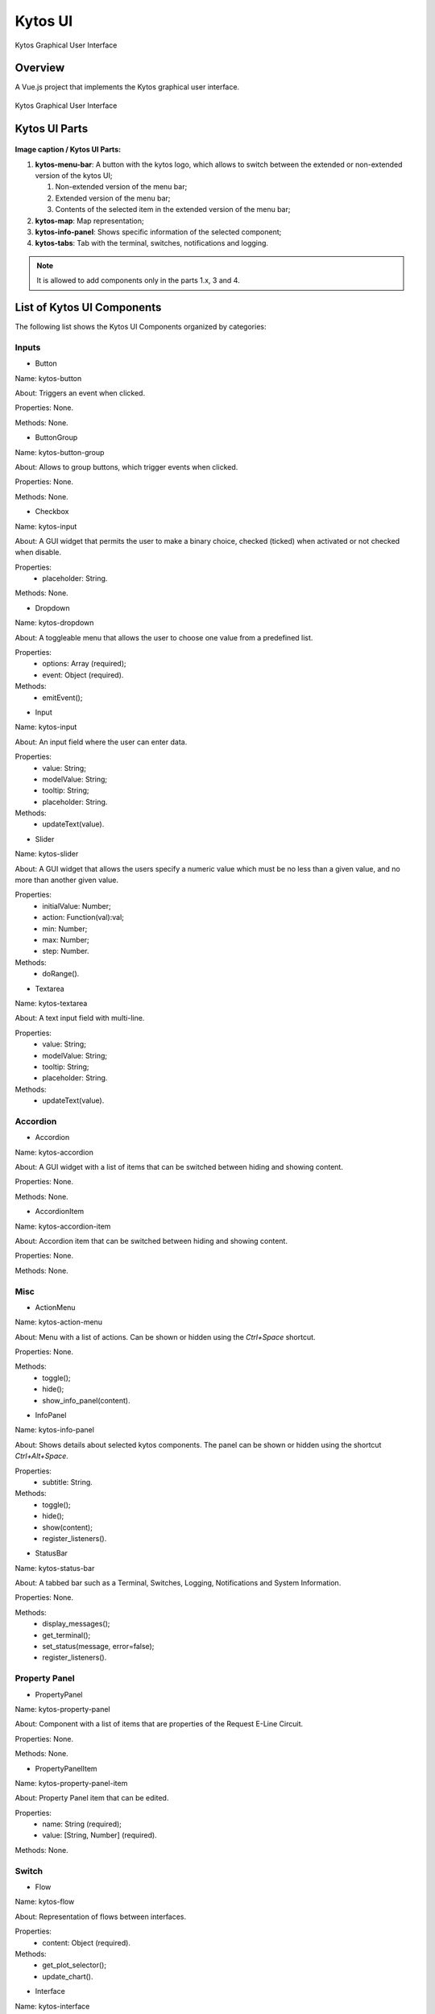 Kytos UI
====================

Kytos Graphical User Interface

Overview
---------

A Vue.js project that implements the Kytos graphical user interface.

.. figure:: ./src/assets/imgs/development/kytos-ui.png
   :scale: 50 %
   :alt: Kytos Graphical User Interface
   :align: center

   Kytos Graphical User Interface

Kytos UI Parts
------------------

.. figure:: ./src/assets/imgs/development/kytos-ui-parts.svg
   :scale: 50 %
   :alt: Kytos Graphical User Interface
   :align: center

**Image caption / Kytos UI Parts:**

#. **kytos-menu-bar**: A button with the kytos logo, which allows to switch between the extended or non-extended version of the kytos UI;

   #. Non-extended version of the menu bar;
   #. Extended version of the menu bar;
   #. Contents of the selected item in the extended version of the menu bar;

#. **kytos-map**: Map representation;
#. **kytos-info-panel**: Shows specific information of the selected component;
#. **kytos-tabs**: Tab with the terminal, switches, notifications and logging.

.. note:: It is allowed to add components only in the parts 1.x, 3 and 4.

List of Kytos UI Components
----------------------------

The following list shows the Kytos UI Components organized by categories:

Inputs
^^^^^^^

* Button

Name: kytos-button

About: Triggers an event when clicked.

.. .. figure:: ./src/assets/imgs/development/button.png
   :scale: 50 %
   :alt: Button image.
   :align: center

Properties: None.

Methods: None.

.. Example:

* ButtonGroup

Name: kytos-button-group

About: Allows to group buttons, which trigger events when clicked.

.. .. figure:: ./src/assets/imgs/development/button-group.png
   :scale: 50 %
   :alt:  ButtonGroup image.
   :align: center

Properties: None.

Methods: None.

.. Example:

* Checkbox

Name: kytos-input

About: A GUI widget that permits the user to make a binary choice, checked (ticked) when activated or not checked when disable.

.. .. figure:: ./src/assets/imgs/development/checkbox.png
   :scale: 50 %
   :alt: Checkbox image.
   :align: center

Properties:
   * placeholder: String.

Methods: None.

.. Example:

* Dropdown

Name: kytos-dropdown

About: A toggleable menu that allows the user to choose one value from a predefined list.

.. .. figure:: ./src/assets/imgs/development/dropdown.png
   :scale: 50 %
   :alt: Dropdown image.
   :align: center

Properties:
   * options: Array (required);
   * event: Object (required).

Methods:
   * emitEvent();

.. Example:

* Input

Name: kytos-input

About: An input field where the user can enter data.

.. .. figure:: ./src/assets/imgs/development/input.png
   :scale: 50 %
   :alt: Input image.
   :align: center

Properties:
   * value: String;
   * modelValue: String;
   * tooltip: String;
   * placeholder: String.

Methods:
   * updateText(value).

.. Example:

* Slider

Name: kytos-slider

About: A GUI widget that allows the users specify a numeric value which must be no less than a given value, and no more than another given value.

.. .. figure:: ./src/assets/imgs/development/slider.png
   :scale: 50 %
   :alt: Slider image.
   :align: center

Properties:
   * initialValue: Number;
   * action: Function(val):val;
   * min: Number;
   * max: Number;
   * step: Number.

Methods:
   * doRange().

.. Example:

* Textarea

Name: kytos-textarea

About: A text input field with multi-line.

.. .. figure:: ./src/assets/imgs/development/textarea.png
   :scale: 50 %
   :alt: Textarea image.
   :align: center

Properties:
   * value: String;
   * modelValue: String;
   * tooltip: String;
   * placeholder: String.

Methods:
   * updateText(value).

.. Example:

Accordion
^^^^^^^^^^

* Accordion

Name: kytos-accordion

About: A GUI widget with a list of items that can be switched between hiding and showing content.

.. .. figure:: ./src/assets/imgs/development/accordion.png
   :scale: 50 %
   :alt: Accordion image.
   :align: center

Properties: None.

Methods: None.

.. Example:

* AccordionItem

Name: kytos-accordion-item

About: Accordion item that can be switched between hiding and showing content.

.. .. figure:: ./src/assets/imgs/development/accordion-item.png
   :scale: 50 %
   :alt: AccordionItem image.
   :align: center

Properties: None.

Methods: None.

.. Example:

Misc
^^^^^

* ActionMenu

Name: kytos-action-menu

About: Menu with a list of actions. Can be shown or hidden using the *Ctrl+Space* shortcut.

.. .. figure:: ./src/assets/imgs/development/action-menu.png
   :scale: 50 %
   :alt: ActionMenu image.
   :align: center

Properties: None.

Methods:
   * toggle();
   * hide();
   * show_info_panel(content).

.. Example:

* InfoPanel

Name: kytos-info-panel

About: Shows details about selected kytos components. The panel can be shown or hidden using the shortcut *Ctrl+Alt+Space*.

.. .. figure:: ./src/assets/imgs/development/info-panel.png
   :scale: 50 %
   :alt: infopanel image.
   :align: center

Properties:
   * subtitle: String.

Methods:
   * toggle();
   * hide();
   * show(content);
   * register_listeners().

.. Example:

* StatusBar

Name: kytos-status-bar

About: A tabbed bar such as a Terminal, Switches, Logging, Notifications and System Information.

.. .. figure:: ./src/assets/imgs/development/status-bar.png
   :scale: 50 %
   :alt: StatusBar image.
   :align: center

Properties: None.

Methods:
   * display_messages();
   * get_terminal();
   * set_status(message, error=false);
   * register_listeners().

.. Example:

Property Panel
^^^^^^^^^^^^^^^

* PropertyPanel

Name: kytos-property-panel

About: Component with a list of items that are properties of the Request E-Line Circuit.

.. .. figure:: ./src/assets/imgs/development/property-panel.png
   :scale: 50 %
   :alt: PropertyPanel image.
   :align: center

Properties: None.

Methods: None.

.. Example:

* PropertyPanelItem

Name: kytos-property-panel-item

About: Property Panel item that can be edited.

.. .. figure:: ./src/assets/imgs/development/property-panel-item.png
   :scale: 50 %
   :alt: PropertyPanelItem image.
   :align: center

Properties:
   * name: String (required);
   * value: [String, Number] (required).

Methods: None.

.. Example:

Switch
^^^^^^^

* Flow

Name: kytos-flow

About: Representation of flows between interfaces.

.. .. figure:: ./src/assets/imgs/development/flow.png
   :scale: 50 %
   :alt: Flow image.
   :align: center

Properties:
   * content: Object (required).

Methods:
   * get_plot_selector();
   * update_chart().

.. Example:

* Interface

Name: kytos-interface

About: Representation of the interfaces (hardware) used.

.. .. figure:: ./src/assets/imgs/development/interface.png
   :scale: 50 %
   :alt: Interface image.
   :align: center

Properties:
   * name: String (required);
   * mac: String (required);
   * speed: Number;
   * port_number: Number (required);
   * interface_id: String (required).

Methods:
   * open_interface();
   * parseInterfaceData (data);
   * update_chart();

.. Example:


.. ### Tabs
.. * `tabs`:

 ### Base *
 * `KytosBase`:
 * `KytosBaseWithIcon`:

 ### Chart *
 * `RadarChart`:
 * `Timeseries`:

 ### Logging *
 * `Logging-Utils`:
 * `Logging`:

 ### Map *
 * `Map`:


 ### Terminal *
 * `Terminal`:

    ### Topology *
    * `ContextPanel`:
    * `Menubar`:
    * `Toolbar`
